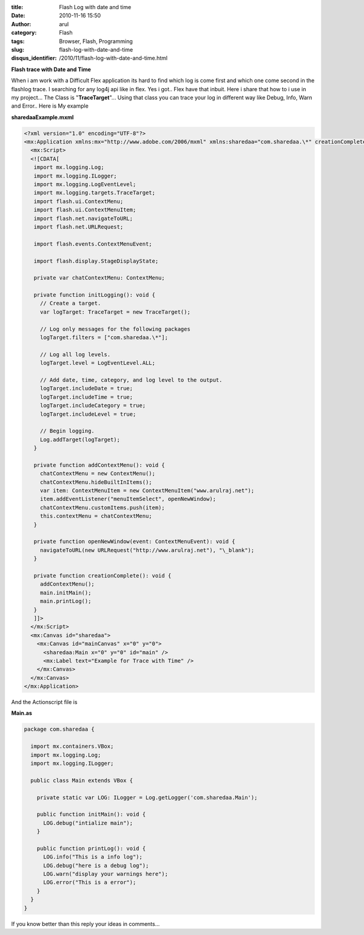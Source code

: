 :title: Flash Log with date and time
:date: 2010-11-16 15:50
:author: arul
:category: Flash
:tags: Browser, Flash, Programming
:slug: flash-log-with-date-and-time
:disqus_identifier: /2010/11/flash-log-with-date-and-time.html

**Flash trace with Date and Time**

|image0|

When i am work with a Difficult Flex application its hard to find which log is come first and which one come second in the flashlog trace. I searching for any log4j api like in flex. Yes i got.. Flex have that inbuit. Here i share that how to i use in my project... The Class is "**TraceTarget**\ "... Using that class you can trace your log in different way like Debug, Info, Warn and Error.. Here is My example

.. raw:: html

    <!--  TODO : pelican better_figures_and_images is failed because of object data is null -->
   <object classid="clsid:d27cdb6e-ae6d-11cf-96b8-444553540000" width="300" height="150" codebase="http://download.macromedia.com/pub/shockwave/cabs/flash/swflash.cab#version=6,0,40,0">
      <embed type="application/x-shockwave-flash" width="300" height="150" src="http://files.arulraj.net/code/flash/example/LogExample/logexample.swf">
      </embed>
   </object>


**sharedaaExample.mxml**

.. code-block:: mxml

   <?xml version="1.0" encoding="UTF-8"?>
   <mx:Application xmlns:mx="http://www.adobe.com/2006/mxml" xmlns:sharedaa="com.sharedaa.\*" creationComplete="creationComplete()" preinitialize="initLogging()">
     <mx:Script>
     <![CDATA[
      import mx.logging.Log;
      import mx.logging.ILogger;
      import mx.logging.LogEventLevel;
      import mx.logging.targets.TraceTarget;
      import flash.ui.ContextMenu;
      import flash.ui.ContextMenuItem;
      import flash.net.navigateToURL;
      import flash.net.URLRequest;

      import flash.events.ContextMenuEvent;

      import flash.display.StageDisplayState;

      private var chatContextMenu: ContextMenu;

      private function initLogging(): void {
        // Create a target.
        var logTarget: TraceTarget = new TraceTarget();

        // Log only messages for the following packages
        logTarget.filters = ["com.sharedaa.\*"];

        // Log all log levels.
        logTarget.level = LogEventLevel.ALL;

        // Add date, time, category, and log level to the output.
        logTarget.includeDate = true;
        logTarget.includeTime = true;
        logTarget.includeCategory = true;
        logTarget.includeLevel = true;

        // Begin logging.
        Log.addTarget(logTarget);
      }

      private function addContextMenu(): void {
        chatContextMenu = new ContextMenu();
        chatContextMenu.hideBuiltInItems();
        var item: ContextMenuItem = new ContextMenuItem("www.arulraj.net");
        item.addEventListener("menuItemSelect", openNewWindow);
        chatContextMenu.customItems.push(item);
        this.contextMenu = chatContextMenu;
      }

      private function openNewWindow(event: ContextMenuEvent): void {
        navigateToURL(new URLRequest("http://www.arulraj.net"), "\_blank");
      }

      private function creationComplete(): void {
        addContextMenu();
        main.initMain();
        main.printLog();
      }      
      ]]>
     </mx:Script>
     <mx:Canvas id="sharedaa">
       <mx:Canvas id="mainCanvas" x="0" y="0">
         <sharedaa:Main x="0" y="0" id="main" />
         <mx:Label text="Example for Trace with Time" />
       </mx:Canvas>
     </mx:Canvas>
   </mx:Application>

And the Actionscript file is

**Main.as**

.. code-block:: as3

   package com.sharedaa {

     import mx.containers.VBox;
     import mx.logging.Log;
     import mx.logging.ILogger;

     public class Main extends VBox {

       private static var LOG: ILogger = Log.getLogger('com.sharedaa.Main');

       public function initMain(): void {
         LOG.debug("intialize main");
       }

       public function printLog(): void {
         LOG.info("This is a info log");
         LOG.debug("here is a debug log");
         LOG.warn("display your warnings here");
         LOG.error("This is a error");
       }
     }
   }

|image1|


If you know better than this reply your ideas in comments...

.. |image0| image:: http://3.bp.blogspot.com/_X5tq9y9xv2s/TOLw1JAze1I/AAAAAAAAAjY/ht0kfAZ_v5A/s320/Flex+with+Log.png
   :target: http://3.bp.blogspot.com/_X5tq9y9xv2s/TOLw1JAze1I/AAAAAAAAAjY/ht0kfAZ_v5A/s1600/Flex+with+Log.png
.. |image1| image:: http://4.bp.blogspot.com/_X5tq9y9xv2s/TOL8Ey1125I/AAAAAAAAAjc/BzeYVgfdvfI/s320/flash+log+with+time.png
   :target: http://4.bp.blogspot.com/_X5tq9y9xv2s/TOL8Ey1125I/AAAAAAAAAjc/BzeYVgfdvfI/s1600/flash+log+with+time.png
